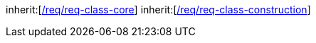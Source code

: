 [[rc_tunnel]]
[requirement,type="class",label="http://www.opengis.net/spec/CityGML-1/3.0/req/req-class-tunnel",subject="Implementation Specification"]
====
inherit:[<<rc_core,/req/req-class-core>>]
inherit:[<<rc_construction,/req/req-class-construction>>]
====
